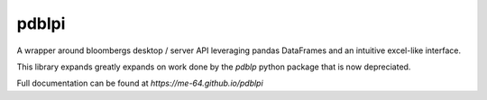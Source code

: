 pdblpi
======

A wrapper around bloombergs desktop / server API leveraging pandas DataFrames
and an intuitive excel-like interface.

This library expands greatly expands on work done by the `pdblp` python package
that is now depreciated.

Full documentation can be found at `https://me-64.github.io/pdblpi`
